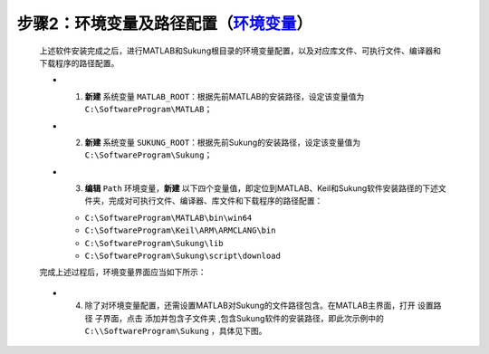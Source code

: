 步骤2：环境变量及路径配置（\ `环境变量 <https://jingyan.baidu.com/article/a17d5285c9b0c48099c8f26a.html?qq-pf-to=pcqq.c2c>`__\ ）
~~~~~~~~~~~~~~~~~~~~~~~~~~~~~~~~~~~~~~~~~~~~~~~~~~~~~~~~~~~~~~~~~~~~~~~~~~~~~~~~~~~~~~~~~~~~~~~~~~~~~~~~~~~~~~~~~~~~~~~~~~~~~~~~~~~~~~~~~~~~~~~~

   上述软件安装完成之后，进行MATLAB和Sukung根目录的环境变量配置，以及对应库文件、可执行文件、编译器和下载程序的路径配置。

   |image1|\ |image2|

   -  1. **新建** 系统变量 ``MATLAB_ROOT``：根据先前MATLAB的安装路径，设定该变量值为 ``C:\SoftwareProgram\MATLAB``；
   -  2. **新建** 系统变量 ``SUKUNG_ROOT``：根据先前Sukung的安装路径，设定该变量值为 ``C:\SoftwareProgram\Sukung``；
   -  3. **编辑** ``Path`` 环境变量，**新建** 以下四个变量值，即定位到MATLAB、Keil和Sukung软件安装路径的下述文件夹，完成对可执行文件、编译器、库文件和下载程序的路径配置：
 
      -  ``C:\SoftwareProgram\MATLAB\bin\win64``
      -  ``C:\SoftwareProgram\Keil\ARM\ARMCLANG\bin``
      -  ``C:\SoftwareProgram\Sukung\lib``
      -  ``C:\SoftwareProgram\Sukung\script\download``

   完成上述过程后，环境变量界面应当如下所示：

   .. figure:: Setup_Media/image3.png
      :align: center
      :scale: 85 %

   .. figure:: Setup_Media/image4.png
      :align: center
      :scale: 100 %

   -  4. 除了对环境变量配置，还需设置MATLAB对Sukung的文件路径包含。在MATLAB主界面，打开 ``设置路径`` 子界面，点击 ``添加并包含子文件夹`` ,包含Sukung软件的安装路径，即此次示例中的 ``C:\\SoftwareProgram\Sukung`` ，具体见下图。

   .. figure:: Setup_Media/image5.png
      :align: center
      :scale: 40 %


.. |image1| image:: Setup_Media/image1.png
   :scale: 65 %
.. |image2| image:: Setup_Media/image2.png
   :scale: 60 %